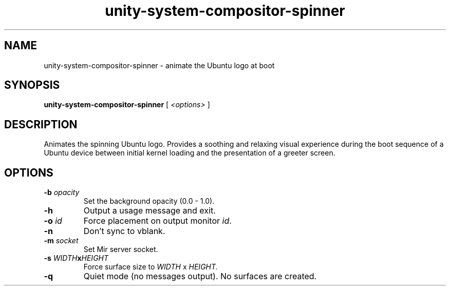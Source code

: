 .TH unity-system-compositor-spinner 1 "March 2017" unity-system-compositor-spinner "User Commands"

.SH NAME
unity-system-compositor-spinner \- animate the Ubuntu logo at boot

.SH SYNOPSIS
.B unity-system-compositor-spinner
[
.I <options>
]

.SH DESCRIPTION

Animates the spinning Ubuntu logo.  Provides a soothing and relaxing visual
experience during the boot sequence of a Ubuntu device between initial kernel
loading and the presentation of a greeter screen.

.SH OPTIONS
.TP
.BI -b " opacity"
Set the background opacity (0.0 \- 1.0).
.TP
.B -h
Output a usage message and exit.
.TP
.BI -o " id"
Force placement on output monitor
.IR id .
.TP
.B -n
Don't sync to vblank.
.TP
.BI -m " socket"
Set Mir server socket.
.TP
.BI "-s " WIDTH x HEIGHT
Force surface size to 
.I WIDTH
x
.I HEIGHT.
.TP
.B -q
Quiet mode (no messages output).
No surfaces are created.

